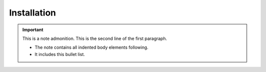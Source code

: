 Installation
============

.. important:: This is a note admonition.
   This is the second line of the first paragraph.

   - The note contains all indented body elements
     following.
   - It includes this bullet list.
